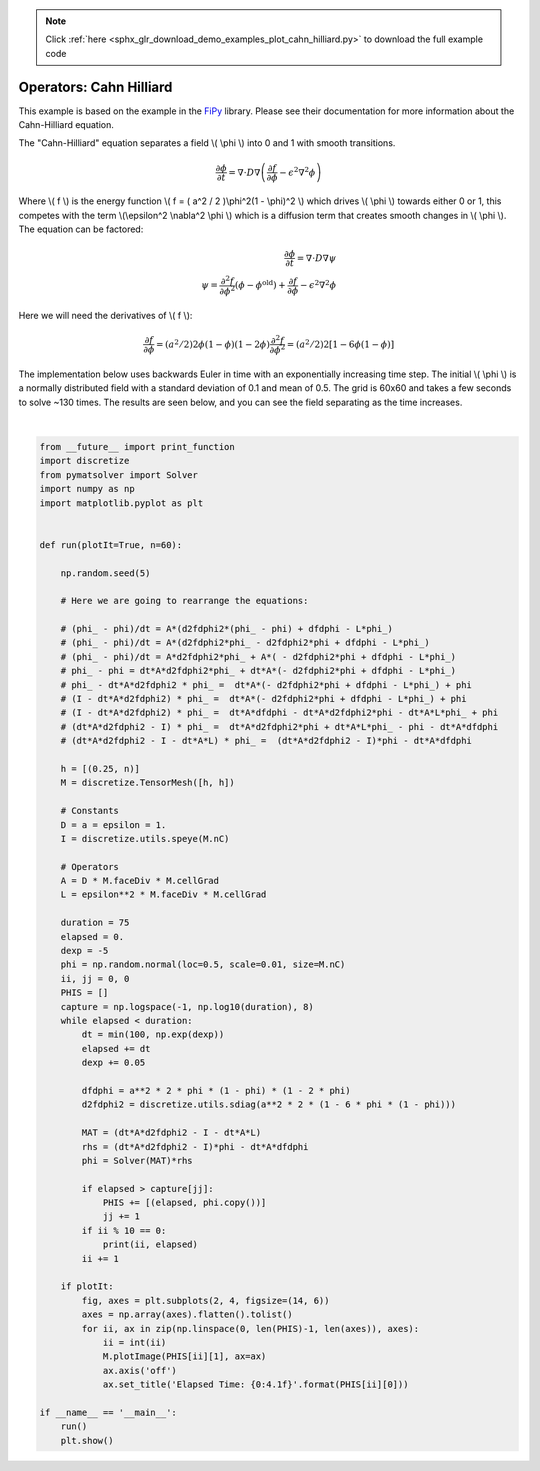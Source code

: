 .. note::
    :class: sphx-glr-download-link-note

    Click :ref:`here <sphx_glr_download_demo_examples_plot_cahn_hilliard.py>` to download the full example code
.. rst-class:: sphx-glr-example-title

.. _sphx_glr_demo_examples_plot_cahn_hilliard.py:


Operators: Cahn Hilliard
========================

This example is based on the example in the FiPy_ library.
Please see their documentation for more information about the
Cahn-Hilliard equation.

The "Cahn-Hilliard" equation separates a field \\( \\phi \\)
into 0 and 1 with smooth transitions.

.. math::

    \frac{\partial \phi}{\partial t} = \nabla \cdot D \nabla \left( \frac{\partial f}{\partial \phi} - \epsilon^2 \nabla^2 \phi \right)

Where \\( f \\) is the energy function \\( f = ( a^2 / 2 )\\phi^2(1 - \\phi)^2 \\)
which drives \\( \\phi \\) towards either 0 or 1, this competes with the term
\\(\\epsilon^2 \\nabla^2 \\phi \\) which is a diffusion term that creates smooth changes in \\( \\phi \\).
The equation can be factored:

.. math::

    \frac{\partial \phi}{\partial t} = \nabla \cdot D \nabla \psi \\
    \psi = \frac{\partial^2 f}{\partial \phi^2} (\phi - \phi^{\text{old}}) + \frac{\partial f}{\partial \phi} - \epsilon^2 \nabla^2 \phi

Here we will need the derivatives of \\( f \\):

.. math::

    \frac{\partial f}{\partial \phi} = (a^2/2)2\phi(1-\phi)(1-2\phi)
    \frac{\partial^2 f}{\partial \phi^2} = (a^2/2)2[1-6\phi(1-\phi)]

The implementation below uses backwards Euler in time with an
exponentially increasing time step. The initial \\( \\phi \\)
is a normally distributed field with a standard deviation of 0.1 and
mean of 0.5. The grid is 60x60 and takes a few seconds to solve ~130
times. The results are seen below, and you can see the field separating
as the time increases.

.. _FiPy: https://github.com/usnistgov/fipy

.. http://www.ctcms.nist.gov/fipy/examples/cahnHilliard/generated/examples.cahnHilliard.mesh2DCoupled.html


.. image:: /demo_examples/images/sphx_glr_plot_cahn_hilliard_001.png
    :class: sphx-glr-single-img


.. rst-class:: sphx-glr-script-out

 Out:

 .. code-block:: none

    0 0.006737946999085467
    10 0.09636267449939614
    20 0.24412886910986079
    30 0.4877541372545481
    40 0.8894242989247158
    50 1.5516664382758794
    60 2.643519139778099
    70 4.443679913216204
    80 7.411643271063606
    90 12.304987589805194
    100 20.37274845297408
    110 33.67423739500265
    120 55.604685145707705




|


.. code-block:: default

    from __future__ import print_function
    import discretize
    from pymatsolver import Solver
    import numpy as np
    import matplotlib.pyplot as plt


    def run(plotIt=True, n=60):

        np.random.seed(5)

        # Here we are going to rearrange the equations:

        # (phi_ - phi)/dt = A*(d2fdphi2*(phi_ - phi) + dfdphi - L*phi_)
        # (phi_ - phi)/dt = A*(d2fdphi2*phi_ - d2fdphi2*phi + dfdphi - L*phi_)
        # (phi_ - phi)/dt = A*d2fdphi2*phi_ + A*( - d2fdphi2*phi + dfdphi - L*phi_)
        # phi_ - phi = dt*A*d2fdphi2*phi_ + dt*A*(- d2fdphi2*phi + dfdphi - L*phi_)
        # phi_ - dt*A*d2fdphi2 * phi_ =  dt*A*(- d2fdphi2*phi + dfdphi - L*phi_) + phi
        # (I - dt*A*d2fdphi2) * phi_ =  dt*A*(- d2fdphi2*phi + dfdphi - L*phi_) + phi
        # (I - dt*A*d2fdphi2) * phi_ =  dt*A*dfdphi - dt*A*d2fdphi2*phi - dt*A*L*phi_ + phi
        # (dt*A*d2fdphi2 - I) * phi_ =  dt*A*d2fdphi2*phi + dt*A*L*phi_ - phi - dt*A*dfdphi
        # (dt*A*d2fdphi2 - I - dt*A*L) * phi_ =  (dt*A*d2fdphi2 - I)*phi - dt*A*dfdphi

        h = [(0.25, n)]
        M = discretize.TensorMesh([h, h])

        # Constants
        D = a = epsilon = 1.
        I = discretize.utils.speye(M.nC)

        # Operators
        A = D * M.faceDiv * M.cellGrad
        L = epsilon**2 * M.faceDiv * M.cellGrad

        duration = 75
        elapsed = 0.
        dexp = -5
        phi = np.random.normal(loc=0.5, scale=0.01, size=M.nC)
        ii, jj = 0, 0
        PHIS = []
        capture = np.logspace(-1, np.log10(duration), 8)
        while elapsed < duration:
            dt = min(100, np.exp(dexp))
            elapsed += dt
            dexp += 0.05

            dfdphi = a**2 * 2 * phi * (1 - phi) * (1 - 2 * phi)
            d2fdphi2 = discretize.utils.sdiag(a**2 * 2 * (1 - 6 * phi * (1 - phi)))

            MAT = (dt*A*d2fdphi2 - I - dt*A*L)
            rhs = (dt*A*d2fdphi2 - I)*phi - dt*A*dfdphi
            phi = Solver(MAT)*rhs

            if elapsed > capture[jj]:
                PHIS += [(elapsed, phi.copy())]
                jj += 1
            if ii % 10 == 0:
                print(ii, elapsed)
            ii += 1

        if plotIt:
            fig, axes = plt.subplots(2, 4, figsize=(14, 6))
            axes = np.array(axes).flatten().tolist()
            for ii, ax in zip(np.linspace(0, len(PHIS)-1, len(axes)), axes):
                ii = int(ii)
                M.plotImage(PHIS[ii][1], ax=ax)
                ax.axis('off')
                ax.set_title('Elapsed Time: {0:4.1f}'.format(PHIS[ii][0]))

    if __name__ == '__main__':
        run()
        plt.show()


.. rst-class:: sphx-glr-timing

   **Total running time of the script:** ( 0 minutes  4.460 seconds)


.. _sphx_glr_download_demo_examples_plot_cahn_hilliard.py:


.. only :: html

 .. container:: sphx-glr-footer
    :class: sphx-glr-footer-example



  .. container:: sphx-glr-download

     :download:`Download Python source code: plot_cahn_hilliard.py <plot_cahn_hilliard.py>`



  .. container:: sphx-glr-download

     :download:`Download Jupyter notebook: plot_cahn_hilliard.ipynb <plot_cahn_hilliard.ipynb>`


.. only:: html

 .. rst-class:: sphx-glr-signature

    `Gallery generated by Sphinx-Gallery <https://sphinx-gallery.readthedocs.io>`_
